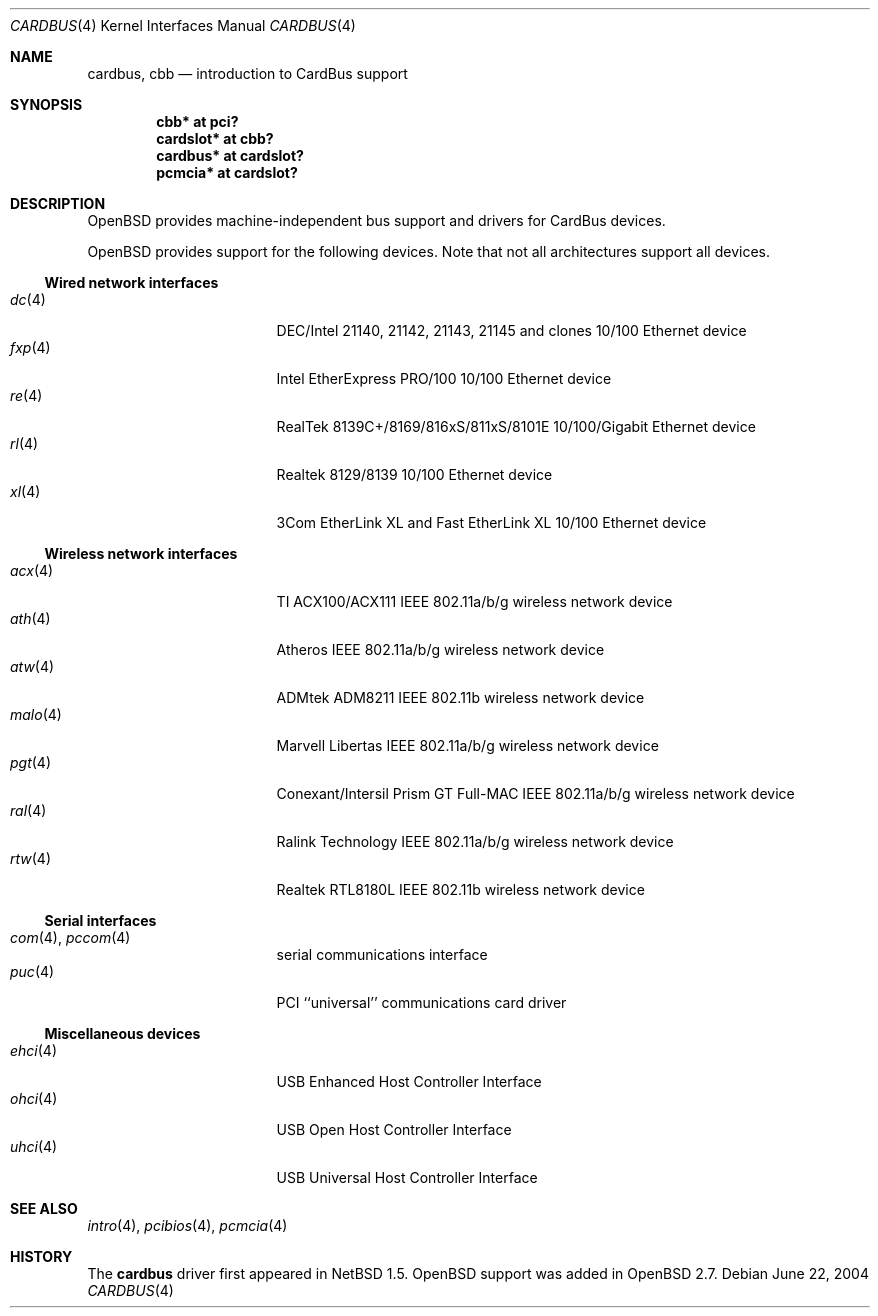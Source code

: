 .\" $OpenBSD: cardbus.4,v 1.52 2006/11/16 22:18:18 deraadt Exp $
.\" $NetBSD: cardbus.4,v 1.4 2000/02/02 19:57:17 augustss Exp $
.\"
.\" Copyright (c) 1999 The NetBSD Foundation, Inc.
.\" All rights reserved.
.\"
.\" This code is derived from software contributed to The NetBSD Foundation
.\" by Lennart Augustsson.
.\"
.\" Redistribution and use in source and binary forms, with or without
.\" modification, are permitted provided that the following conditions
.\" are met:
.\" 1. Redistributions of source code must retain the above copyright
.\"    notice, this list of conditions and the following disclaimer.
.\" 2. Redistributions in binary form must reproduce the above copyright
.\"    notice, this list of conditions and the following disclaimer in the
.\"    documentation and/or other materials provided with the distribution.
.\" 3. All advertising materials mentioning features or use of this software
.\"    must display the following acknowledgement:
.\"        This product includes software developed by the NetBSD
.\"        Foundation, Inc. and its contributors.
.\" 4. Neither the name of The NetBSD Foundation nor the names of its
.\"    contributors may be used to endorse or promote products derived
.\"    from this software without specific prior written permission.
.\"
.\" THIS SOFTWARE IS PROVIDED BY THE NETBSD FOUNDATION, INC. AND CONTRIBUTORS
.\" ``AS IS'' AND ANY EXPRESS OR IMPLIED WARRANTIES, INCLUDING, BUT NOT LIMITED
.\" TO, THE IMPLIED WARRANTIES OF MERCHANTABILITY AND FITNESS FOR A PARTICULAR
.\" PURPOSE ARE DISCLAIMED.  IN NO EVENT SHALL THE FOUNDATION OR CONTRIBUTORS
.\" BE LIABLE FOR ANY DIRECT, INDIRECT, INCIDENTAL, SPECIAL, EXEMPLARY, OR
.\" CONSEQUENTIAL DAMAGES (INCLUDING, BUT NOT LIMITED TO, PROCUREMENT OF
.\" SUBSTITUTE GOODS OR SERVICES; LOSS OF USE, DATA, OR PROFITS; OR BUSINESS
.\" INTERRUPTION) HOWEVER CAUSED AND ON ANY THEORY OF LIABILITY, WHETHER IN
.\" CONTRACT, STRICT LIABILITY, OR TORT (INCLUDING NEGLIGENCE OR OTHERWISE)
.\" ARISING IN ANY WAY OUT OF THE USE OF THIS SOFTWARE, EVEN IF ADVISED OF THE
.\" POSSIBILITY OF SUCH DAMAGE.
.\"
.Dd June 22, 2004
.Dt CARDBUS 4
.Os
.Sh NAME
.Nm cardbus ,
.Nm cbb
.Nd introduction to CardBus support
.Sh SYNOPSIS
.Cd "cbb*      at pci?"
.Cd "cardslot* at cbb?"
.Cd "cardbus*  at cardslot?"
.Cd "pcmcia*   at cardslot?"
.Sh DESCRIPTION
.Ox
provides machine-independent bus support and drivers for CardBus devices.
.Pp
.Ox
provides support for the following devices.
Note that not all architectures support all devices.
.Ss Wired network interfaces
.Bl -tag -width 12n -offset ind -compact
.It Xr dc 4
DEC/Intel 21140, 21142, 21143, 21145 and clones 10/100 Ethernet device
.It Xr fxp 4
Intel EtherExpress PRO/100 10/100 Ethernet device
.It Xr re 4
RealTek 8139C+/8169/816xS/811xS/8101E 10/100/Gigabit Ethernet device
.It Xr rl 4
Realtek 8129/8139 10/100 Ethernet device
.It Xr xl 4
3Com EtherLink XL and Fast EtherLink XL 10/100 Ethernet device
.El
.Ss Wireless network interfaces
.Bl -tag -width 12n -offset ind -compact
.It Xr acx 4
TI ACX100/ACX111 IEEE 802.11a/b/g wireless network device
.It Xr ath 4
Atheros IEEE 802.11a/b/g wireless network device
.It Xr atw 4
ADMtek ADM8211 IEEE 802.11b wireless network device
.It Xr malo 4
Marvell Libertas IEEE 802.11a/b/g wireless network device
.It Xr pgt 4
Conexant/Intersil Prism GT Full-MAC IEEE 802.11a/b/g wireless network device
.It Xr ral 4
Ralink Technology IEEE 802.11a/b/g wireless network device
.It Xr rtw 4
Realtek RTL8180L IEEE 802.11b wireless network device
.El
.Ss Serial interfaces
.Bl -tag -width 12n -offset ind -compact
.It Xr com 4 , Xr pccom 4
serial communications interface
.It Xr puc 4
PCI ``universal'' communications card driver
.El
.Ss Miscellaneous devices
.Bl -tag -width 12n -offset ind -compact
.It Xr ehci 4
USB Enhanced Host Controller Interface
.It Xr ohci 4
USB Open Host Controller Interface
.It Xr uhci 4
USB Universal Host Controller Interface
.El
.Sh SEE ALSO
.Xr intro 4 ,
.Xr pcibios 4 ,
.Xr pcmcia 4
.Sh HISTORY
The
.Nm
driver first appeared in
.Nx 1.5 .
.Ox
support was added in
.Ox 2.7 .
